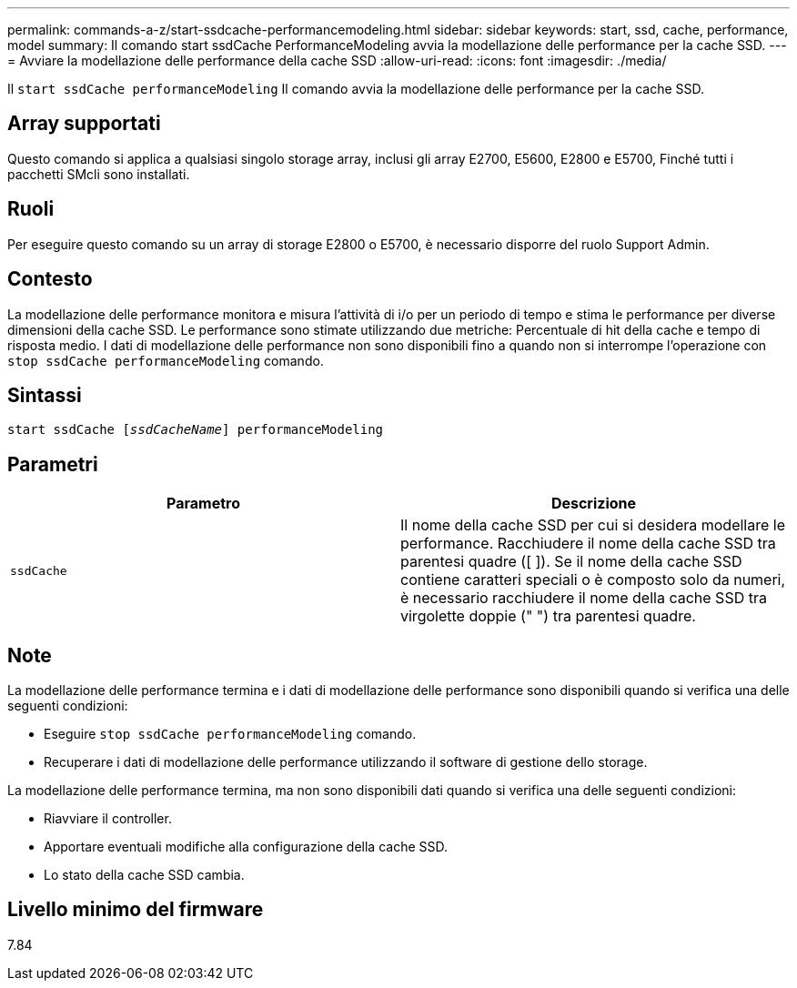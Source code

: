 ---
permalink: commands-a-z/start-ssdcache-performancemodeling.html 
sidebar: sidebar 
keywords: start, ssd, cache, performance, model 
summary: Il comando start ssdCache PerformanceModeling avvia la modellazione delle performance per la cache SSD. 
---
= Avviare la modellazione delle performance della cache SSD
:allow-uri-read: 
:icons: font
:imagesdir: ./media/


[role="lead"]
Il `start ssdCache performanceModeling` Il comando avvia la modellazione delle performance per la cache SSD.



== Array supportati

Questo comando si applica a qualsiasi singolo storage array, inclusi gli array E2700, E5600, E2800 e E5700, Finché tutti i pacchetti SMcli sono installati.



== Ruoli

Per eseguire questo comando su un array di storage E2800 o E5700, è necessario disporre del ruolo Support Admin.



== Contesto

La modellazione delle performance monitora e misura l'attività di i/o per un periodo di tempo e stima le performance per diverse dimensioni della cache SSD. Le performance sono stimate utilizzando due metriche: Percentuale di hit della cache e tempo di risposta medio. I dati di modellazione delle performance non sono disponibili fino a quando non si interrompe l'operazione con `stop ssdCache performanceModeling` comando.



== Sintassi

[listing, subs="+macros"]
----
start ssdCache pass:quotes[[_ssdCacheName_]] performanceModeling
----


== Parametri

[cols="2*"]
|===
| Parametro | Descrizione 


 a| 
`ssdCache`
 a| 
Il nome della cache SSD per cui si desidera modellare le performance. Racchiudere il nome della cache SSD tra parentesi quadre ([ ]). Se il nome della cache SSD contiene caratteri speciali o è composto solo da numeri, è necessario racchiudere il nome della cache SSD tra virgolette doppie (" ") tra parentesi quadre.

|===


== Note

La modellazione delle performance termina e i dati di modellazione delle performance sono disponibili quando si verifica una delle seguenti condizioni:

* Eseguire `stop ssdCache performanceModeling` comando.
* Recuperare i dati di modellazione delle performance utilizzando il software di gestione dello storage.


La modellazione delle performance termina, ma non sono disponibili dati quando si verifica una delle seguenti condizioni:

* Riavviare il controller.
* Apportare eventuali modifiche alla configurazione della cache SSD.
* Lo stato della cache SSD cambia.




== Livello minimo del firmware

7.84
